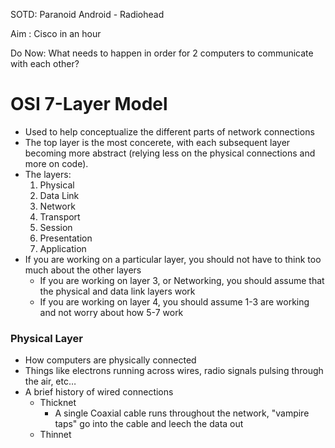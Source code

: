 SOTD: Paranoid Android - Radiohead

Aim : Cisco in an hour

Do Now: What needs to happen in order for 2 computers to communicate with each other?

* OSI 7-Layer Model
- Used to help conceptualize the different parts of network connections
- The top layer is the most concerete, with each subsequent layer becoming more abstract (relying less on the physical connections and more on code).
- The layers:
  1. Physical
  2. Data Link
  3. Network
  4. Transport
  5. Session
  6. Presentation
  7. Application
- If you are working on a particular layer, you should not have to think too much about the other layers
  - If you are working on layer 3, or Networking, you should assume that the physical and data link layers work
  - If you are working on layer 4, you should assume 1-3 are working and not worry about how 5-7 work
*** Physical Layer
- How computers are physically connected
- Things like electrons running across wires, radio signals pulsing through the air, etc...
- A brief history of wired connections
  - Thicknet
    - A single Coaxial cable runs throughout the network, "vampire taps" go into the cable and leech the data out
  - Thinnet
